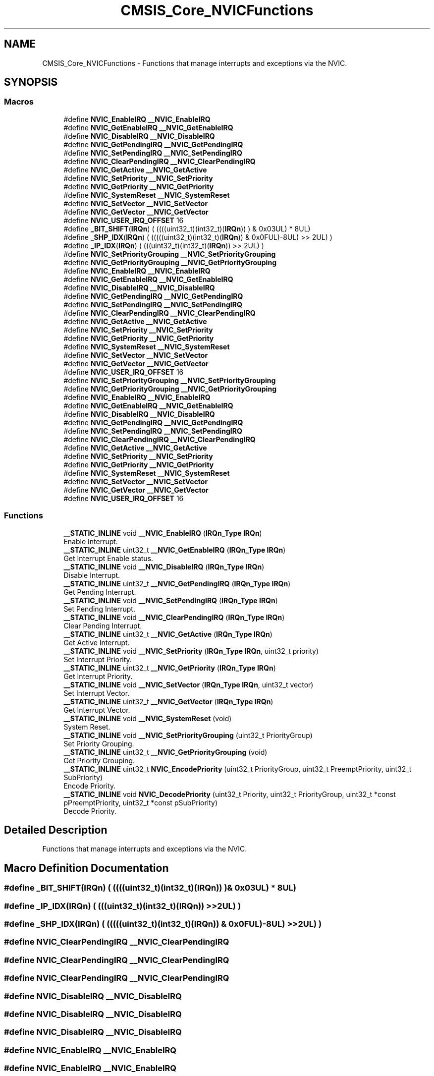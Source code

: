.TH "CMSIS_Core_NVICFunctions" 3 "Mon Sep 13 2021" "TP2_G1" \" -*- nroff -*-
.ad l
.nh
.SH NAME
CMSIS_Core_NVICFunctions \- Functions that manage interrupts and exceptions via the NVIC\&.  

.SH SYNOPSIS
.br
.PP
.SS "Macros"

.in +1c
.ti -1c
.RI "#define \fBNVIC_EnableIRQ\fP   \fB__NVIC_EnableIRQ\fP"
.br
.ti -1c
.RI "#define \fBNVIC_GetEnableIRQ\fP   \fB__NVIC_GetEnableIRQ\fP"
.br
.ti -1c
.RI "#define \fBNVIC_DisableIRQ\fP   \fB__NVIC_DisableIRQ\fP"
.br
.ti -1c
.RI "#define \fBNVIC_GetPendingIRQ\fP   \fB__NVIC_GetPendingIRQ\fP"
.br
.ti -1c
.RI "#define \fBNVIC_SetPendingIRQ\fP   \fB__NVIC_SetPendingIRQ\fP"
.br
.ti -1c
.RI "#define \fBNVIC_ClearPendingIRQ\fP   \fB__NVIC_ClearPendingIRQ\fP"
.br
.ti -1c
.RI "#define \fBNVIC_GetActive\fP   \fB__NVIC_GetActive\fP"
.br
.ti -1c
.RI "#define \fBNVIC_SetPriority\fP   \fB__NVIC_SetPriority\fP"
.br
.ti -1c
.RI "#define \fBNVIC_GetPriority\fP   \fB__NVIC_GetPriority\fP"
.br
.ti -1c
.RI "#define \fBNVIC_SystemReset\fP   \fB__NVIC_SystemReset\fP"
.br
.ti -1c
.RI "#define \fBNVIC_SetVector\fP   \fB__NVIC_SetVector\fP"
.br
.ti -1c
.RI "#define \fBNVIC_GetVector\fP   \fB__NVIC_GetVector\fP"
.br
.ti -1c
.RI "#define \fBNVIC_USER_IRQ_OFFSET\fP   16"
.br
.ti -1c
.RI "#define \fB_BIT_SHIFT\fP(\fBIRQn\fP)   (  ((((uint32_t)(int32_t)(\fBIRQn\fP))         )      &  0x03UL) * 8UL)"
.br
.ti -1c
.RI "#define \fB_SHP_IDX\fP(\fBIRQn\fP)   ( (((((uint32_t)(int32_t)(\fBIRQn\fP)) & 0x0FUL)\-8UL) >>    2UL)      )"
.br
.ti -1c
.RI "#define \fB_IP_IDX\fP(\fBIRQn\fP)   (   (((uint32_t)(int32_t)(\fBIRQn\fP))                >>    2UL)      )"
.br
.ti -1c
.RI "#define \fBNVIC_SetPriorityGrouping\fP   \fB__NVIC_SetPriorityGrouping\fP"
.br
.ti -1c
.RI "#define \fBNVIC_GetPriorityGrouping\fP   \fB__NVIC_GetPriorityGrouping\fP"
.br
.ti -1c
.RI "#define \fBNVIC_EnableIRQ\fP   \fB__NVIC_EnableIRQ\fP"
.br
.ti -1c
.RI "#define \fBNVIC_GetEnableIRQ\fP   \fB__NVIC_GetEnableIRQ\fP"
.br
.ti -1c
.RI "#define \fBNVIC_DisableIRQ\fP   \fB__NVIC_DisableIRQ\fP"
.br
.ti -1c
.RI "#define \fBNVIC_GetPendingIRQ\fP   \fB__NVIC_GetPendingIRQ\fP"
.br
.ti -1c
.RI "#define \fBNVIC_SetPendingIRQ\fP   \fB__NVIC_SetPendingIRQ\fP"
.br
.ti -1c
.RI "#define \fBNVIC_ClearPendingIRQ\fP   \fB__NVIC_ClearPendingIRQ\fP"
.br
.ti -1c
.RI "#define \fBNVIC_GetActive\fP   \fB__NVIC_GetActive\fP"
.br
.ti -1c
.RI "#define \fBNVIC_SetPriority\fP   \fB__NVIC_SetPriority\fP"
.br
.ti -1c
.RI "#define \fBNVIC_GetPriority\fP   \fB__NVIC_GetPriority\fP"
.br
.ti -1c
.RI "#define \fBNVIC_SystemReset\fP   \fB__NVIC_SystemReset\fP"
.br
.ti -1c
.RI "#define \fBNVIC_SetVector\fP   \fB__NVIC_SetVector\fP"
.br
.ti -1c
.RI "#define \fBNVIC_GetVector\fP   \fB__NVIC_GetVector\fP"
.br
.ti -1c
.RI "#define \fBNVIC_USER_IRQ_OFFSET\fP   16"
.br
.ti -1c
.RI "#define \fBNVIC_SetPriorityGrouping\fP   \fB__NVIC_SetPriorityGrouping\fP"
.br
.ti -1c
.RI "#define \fBNVIC_GetPriorityGrouping\fP   \fB__NVIC_GetPriorityGrouping\fP"
.br
.ti -1c
.RI "#define \fBNVIC_EnableIRQ\fP   \fB__NVIC_EnableIRQ\fP"
.br
.ti -1c
.RI "#define \fBNVIC_GetEnableIRQ\fP   \fB__NVIC_GetEnableIRQ\fP"
.br
.ti -1c
.RI "#define \fBNVIC_DisableIRQ\fP   \fB__NVIC_DisableIRQ\fP"
.br
.ti -1c
.RI "#define \fBNVIC_GetPendingIRQ\fP   \fB__NVIC_GetPendingIRQ\fP"
.br
.ti -1c
.RI "#define \fBNVIC_SetPendingIRQ\fP   \fB__NVIC_SetPendingIRQ\fP"
.br
.ti -1c
.RI "#define \fBNVIC_ClearPendingIRQ\fP   \fB__NVIC_ClearPendingIRQ\fP"
.br
.ti -1c
.RI "#define \fBNVIC_GetActive\fP   \fB__NVIC_GetActive\fP"
.br
.ti -1c
.RI "#define \fBNVIC_SetPriority\fP   \fB__NVIC_SetPriority\fP"
.br
.ti -1c
.RI "#define \fBNVIC_GetPriority\fP   \fB__NVIC_GetPriority\fP"
.br
.ti -1c
.RI "#define \fBNVIC_SystemReset\fP   \fB__NVIC_SystemReset\fP"
.br
.ti -1c
.RI "#define \fBNVIC_SetVector\fP   \fB__NVIC_SetVector\fP"
.br
.ti -1c
.RI "#define \fBNVIC_GetVector\fP   \fB__NVIC_GetVector\fP"
.br
.ti -1c
.RI "#define \fBNVIC_USER_IRQ_OFFSET\fP   16"
.br
.in -1c
.SS "Functions"

.in +1c
.ti -1c
.RI "\fB__STATIC_INLINE\fP void \fB__NVIC_EnableIRQ\fP (\fBIRQn_Type\fP \fBIRQn\fP)"
.br
.RI "Enable Interrupt\&. "
.ti -1c
.RI "\fB__STATIC_INLINE\fP uint32_t \fB__NVIC_GetEnableIRQ\fP (\fBIRQn_Type\fP \fBIRQn\fP)"
.br
.RI "Get Interrupt Enable status\&. "
.ti -1c
.RI "\fB__STATIC_INLINE\fP void \fB__NVIC_DisableIRQ\fP (\fBIRQn_Type\fP \fBIRQn\fP)"
.br
.RI "Disable Interrupt\&. "
.ti -1c
.RI "\fB__STATIC_INLINE\fP uint32_t \fB__NVIC_GetPendingIRQ\fP (\fBIRQn_Type\fP \fBIRQn\fP)"
.br
.RI "Get Pending Interrupt\&. "
.ti -1c
.RI "\fB__STATIC_INLINE\fP void \fB__NVIC_SetPendingIRQ\fP (\fBIRQn_Type\fP \fBIRQn\fP)"
.br
.RI "Set Pending Interrupt\&. "
.ti -1c
.RI "\fB__STATIC_INLINE\fP void \fB__NVIC_ClearPendingIRQ\fP (\fBIRQn_Type\fP \fBIRQn\fP)"
.br
.RI "Clear Pending Interrupt\&. "
.ti -1c
.RI "\fB__STATIC_INLINE\fP uint32_t \fB__NVIC_GetActive\fP (\fBIRQn_Type\fP \fBIRQn\fP)"
.br
.RI "Get Active Interrupt\&. "
.ti -1c
.RI "\fB__STATIC_INLINE\fP void \fB__NVIC_SetPriority\fP (\fBIRQn_Type\fP \fBIRQn\fP, uint32_t priority)"
.br
.RI "Set Interrupt Priority\&. "
.ti -1c
.RI "\fB__STATIC_INLINE\fP uint32_t \fB__NVIC_GetPriority\fP (\fBIRQn_Type\fP \fBIRQn\fP)"
.br
.RI "Get Interrupt Priority\&. "
.ti -1c
.RI "\fB__STATIC_INLINE\fP void \fB__NVIC_SetVector\fP (\fBIRQn_Type\fP \fBIRQn\fP, uint32_t vector)"
.br
.RI "Set Interrupt Vector\&. "
.ti -1c
.RI "\fB__STATIC_INLINE\fP uint32_t \fB__NVIC_GetVector\fP (\fBIRQn_Type\fP \fBIRQn\fP)"
.br
.RI "Get Interrupt Vector\&. "
.ti -1c
.RI "\fB__STATIC_INLINE\fP void \fB__NVIC_SystemReset\fP (void)"
.br
.RI "System Reset\&. "
.ti -1c
.RI "\fB__STATIC_INLINE\fP void \fB__NVIC_SetPriorityGrouping\fP (uint32_t PriorityGroup)"
.br
.RI "Set Priority Grouping\&. "
.ti -1c
.RI "\fB__STATIC_INLINE\fP uint32_t \fB__NVIC_GetPriorityGrouping\fP (void)"
.br
.RI "Get Priority Grouping\&. "
.ti -1c
.RI "\fB__STATIC_INLINE\fP uint32_t \fBNVIC_EncodePriority\fP (uint32_t PriorityGroup, uint32_t PreemptPriority, uint32_t SubPriority)"
.br
.RI "Encode Priority\&. "
.ti -1c
.RI "\fB__STATIC_INLINE\fP void \fBNVIC_DecodePriority\fP (uint32_t Priority, uint32_t PriorityGroup, uint32_t *const pPreemptPriority, uint32_t *const pSubPriority)"
.br
.RI "Decode Priority\&. "
.in -1c
.SH "Detailed Description"
.PP 
Functions that manage interrupts and exceptions via the NVIC\&. 


.SH "Macro Definition Documentation"
.PP 
.SS "#define _BIT_SHIFT(\fBIRQn\fP)   (  ((((uint32_t)(int32_t)(\fBIRQn\fP))         )      &  0x03UL) * 8UL)"

.SS "#define _IP_IDX(\fBIRQn\fP)   (   (((uint32_t)(int32_t)(\fBIRQn\fP))                >>    2UL)      )"

.SS "#define _SHP_IDX(\fBIRQn\fP)   ( (((((uint32_t)(int32_t)(\fBIRQn\fP)) & 0x0FUL)\-8UL) >>    2UL)      )"

.SS "#define NVIC_ClearPendingIRQ   \fB__NVIC_ClearPendingIRQ\fP"

.SS "#define NVIC_ClearPendingIRQ   \fB__NVIC_ClearPendingIRQ\fP"

.SS "#define NVIC_ClearPendingIRQ   \fB__NVIC_ClearPendingIRQ\fP"

.SS "#define NVIC_DisableIRQ   \fB__NVIC_DisableIRQ\fP"

.SS "#define NVIC_DisableIRQ   \fB__NVIC_DisableIRQ\fP"

.SS "#define NVIC_DisableIRQ   \fB__NVIC_DisableIRQ\fP"

.SS "#define NVIC_EnableIRQ   \fB__NVIC_EnableIRQ\fP"

.SS "#define NVIC_EnableIRQ   \fB__NVIC_EnableIRQ\fP"

.SS "#define NVIC_EnableIRQ   \fB__NVIC_EnableIRQ\fP"

.SS "#define NVIC_GetActive   \fB__NVIC_GetActive\fP"

.SS "#define NVIC_GetActive   \fB__NVIC_GetActive\fP"

.SS "#define NVIC_GetActive   \fB__NVIC_GetActive\fP"

.SS "#define NVIC_GetEnableIRQ   \fB__NVIC_GetEnableIRQ\fP"

.SS "#define NVIC_GetEnableIRQ   \fB__NVIC_GetEnableIRQ\fP"

.SS "#define NVIC_GetEnableIRQ   \fB__NVIC_GetEnableIRQ\fP"

.SS "#define NVIC_GetPendingIRQ   \fB__NVIC_GetPendingIRQ\fP"

.SS "#define NVIC_GetPendingIRQ   \fB__NVIC_GetPendingIRQ\fP"

.SS "#define NVIC_GetPendingIRQ   \fB__NVIC_GetPendingIRQ\fP"

.SS "#define NVIC_GetPriority   \fB__NVIC_GetPriority\fP"

.SS "#define NVIC_GetPriority   \fB__NVIC_GetPriority\fP"

.SS "#define NVIC_GetPriority   \fB__NVIC_GetPriority\fP"

.SS "#define NVIC_GetPriorityGrouping   \fB__NVIC_GetPriorityGrouping\fP"

.SS "#define NVIC_GetPriorityGrouping   \fB__NVIC_GetPriorityGrouping\fP"

.SS "#define NVIC_GetVector   \fB__NVIC_GetVector\fP"

.SS "#define NVIC_GetVector   \fB__NVIC_GetVector\fP"

.SS "#define NVIC_GetVector   \fB__NVIC_GetVector\fP"

.SS "#define NVIC_SetPendingIRQ   \fB__NVIC_SetPendingIRQ\fP"

.SS "#define NVIC_SetPendingIRQ   \fB__NVIC_SetPendingIRQ\fP"

.SS "#define NVIC_SetPendingIRQ   \fB__NVIC_SetPendingIRQ\fP"

.SS "#define NVIC_SetPriority   \fB__NVIC_SetPriority\fP"

.SS "#define NVIC_SetPriority   \fB__NVIC_SetPriority\fP"

.SS "#define NVIC_SetPriority   \fB__NVIC_SetPriority\fP"

.SS "#define NVIC_SetPriorityGrouping   \fB__NVIC_SetPriorityGrouping\fP"

.SS "#define NVIC_SetPriorityGrouping   \fB__NVIC_SetPriorityGrouping\fP"

.SS "#define NVIC_SetVector   \fB__NVIC_SetVector\fP"

.SS "#define NVIC_SetVector   \fB__NVIC_SetVector\fP"

.SS "#define NVIC_SetVector   \fB__NVIC_SetVector\fP"

.SS "#define NVIC_SystemReset   \fB__NVIC_SystemReset\fP"

.SS "#define NVIC_SystemReset   \fB__NVIC_SystemReset\fP"

.SS "#define NVIC_SystemReset   \fB__NVIC_SystemReset\fP"

.SS "#define NVIC_USER_IRQ_OFFSET   16"

.SS "#define NVIC_USER_IRQ_OFFSET   16"

.SS "#define NVIC_USER_IRQ_OFFSET   16"

.SH "Function Documentation"
.PP 
.SS "\fB__STATIC_INLINE\fP void __NVIC_ClearPendingIRQ (\fBIRQn_Type\fP IRQn)"

.PP
Clear Pending Interrupt\&. Clears the pending bit of a device specific interrupt in the NVIC pending register\&. 
.PP
\fBParameters:\fP
.RS 4
\fIIRQn\fP Device specific interrupt number\&. 
.RE
.PP
\fBNote:\fP
.RS 4
IRQn must not be negative\&. 
.RE
.PP

.SS "\fB__STATIC_INLINE\fP void __NVIC_DisableIRQ (\fBIRQn_Type\fP IRQn)"

.PP
Disable Interrupt\&. Disables a device specific interrupt in the NVIC interrupt controller\&. 
.PP
\fBParameters:\fP
.RS 4
\fIIRQn\fP Device specific interrupt number\&. 
.RE
.PP
\fBNote:\fP
.RS 4
IRQn must not be negative\&. 
.RE
.PP

.SS "\fB__STATIC_INLINE\fP void __NVIC_EnableIRQ (\fBIRQn_Type\fP IRQn)"

.PP
Enable Interrupt\&. Enables a device specific interrupt in the NVIC interrupt controller\&. 
.PP
\fBParameters:\fP
.RS 4
\fIIRQn\fP Device specific interrupt number\&. 
.RE
.PP
\fBNote:\fP
.RS 4
IRQn must not be negative\&. 
.RE
.PP

.SS "\fB__STATIC_INLINE\fP uint32_t __NVIC_GetActive (\fBIRQn_Type\fP IRQn)"

.PP
Get Active Interrupt\&. Reads the active register in the NVIC and returns the active bit for the device specific interrupt\&. 
.PP
\fBParameters:\fP
.RS 4
\fIIRQn\fP Device specific interrupt number\&. 
.RE
.PP
\fBReturns:\fP
.RS 4
0 Interrupt status is not active\&. 
.PP
1 Interrupt status is active\&. 
.RE
.PP
\fBNote:\fP
.RS 4
IRQn must not be negative\&. 
.RE
.PP

.SS "\fB__STATIC_INLINE\fP uint32_t __NVIC_GetEnableIRQ (\fBIRQn_Type\fP IRQn)"

.PP
Get Interrupt Enable status\&. Returns a device specific interrupt enable status from the NVIC interrupt controller\&. 
.PP
\fBParameters:\fP
.RS 4
\fIIRQn\fP Device specific interrupt number\&. 
.RE
.PP
\fBReturns:\fP
.RS 4
0 Interrupt is not enabled\&. 
.PP
1 Interrupt is enabled\&. 
.RE
.PP
\fBNote:\fP
.RS 4
IRQn must not be negative\&. 
.RE
.PP

.SS "\fB__STATIC_INLINE\fP uint32_t __NVIC_GetPendingIRQ (\fBIRQn_Type\fP IRQn)"

.PP
Get Pending Interrupt\&. Reads the NVIC pending register and returns the pending bit for the specified device specific interrupt\&. 
.PP
\fBParameters:\fP
.RS 4
\fIIRQn\fP Device specific interrupt number\&. 
.RE
.PP
\fBReturns:\fP
.RS 4
0 Interrupt status is not pending\&. 
.PP
1 Interrupt status is pending\&. 
.RE
.PP
\fBNote:\fP
.RS 4
IRQn must not be negative\&. 
.RE
.PP

.SS "\fB__STATIC_INLINE\fP uint32_t __NVIC_GetPriority (\fBIRQn_Type\fP IRQn)"

.PP
Get Interrupt Priority\&. Reads the priority of a device specific interrupt or a processor exception\&. The interrupt number can be positive to specify a device specific interrupt, or negative to specify a processor exception\&. 
.PP
\fBParameters:\fP
.RS 4
\fIIRQn\fP Interrupt number\&. 
.RE
.PP
\fBReturns:\fP
.RS 4
Interrupt Priority\&. Value is aligned automatically to the implemented priority bits of the microcontroller\&. 
.RE
.PP

.SS "\fB__STATIC_INLINE\fP uint32_t __NVIC_GetPriorityGrouping (void)"

.PP
Get Priority Grouping\&. Reads the priority grouping field from the NVIC Interrupt Controller\&. 
.PP
\fBReturns:\fP
.RS 4
Priority grouping field (SCB->AIRCR [10:8] PRIGROUP field)\&. 
.RE
.PP

.SS "\fB__STATIC_INLINE\fP uint32_t __NVIC_GetVector (\fBIRQn_Type\fP IRQn)"

.PP
Get Interrupt Vector\&. Reads an interrupt vector from interrupt vector table\&. The interrupt number can be positive to specify a device specific interrupt, or negative to specify a processor exception\&. 
.PP
\fBParameters:\fP
.RS 4
\fIIRQn\fP Interrupt number\&. 
.RE
.PP
\fBReturns:\fP
.RS 4
Address of interrupt handler function 
.RE
.PP

.SS "\fB__STATIC_INLINE\fP void __NVIC_SetPendingIRQ (\fBIRQn_Type\fP IRQn)"

.PP
Set Pending Interrupt\&. Sets the pending bit of a device specific interrupt in the NVIC pending register\&. 
.PP
\fBParameters:\fP
.RS 4
\fIIRQn\fP Device specific interrupt number\&. 
.RE
.PP
\fBNote:\fP
.RS 4
IRQn must not be negative\&. 
.RE
.PP

.SS "\fB__STATIC_INLINE\fP void __NVIC_SetPriority (\fBIRQn_Type\fP IRQn, uint32_t priority)"

.PP
Set Interrupt Priority\&. Sets the priority of a device specific interrupt or a processor exception\&. The interrupt number can be positive to specify a device specific interrupt, or negative to specify a processor exception\&. 
.PP
\fBParameters:\fP
.RS 4
\fIIRQn\fP Interrupt number\&. 
.br
\fIpriority\fP Priority to set\&. 
.RE
.PP
\fBNote:\fP
.RS 4
The priority cannot be set for every processor exception\&. 
.RE
.PP

.SS "\fB__STATIC_INLINE\fP void __NVIC_SetPriorityGrouping (uint32_t PriorityGroup)"

.PP
Set Priority Grouping\&. Sets the priority grouping field using the required unlock sequence\&. The parameter PriorityGroup is assigned to the field SCB->AIRCR [10:8] PRIGROUP field\&. Only values from 0\&.\&.7 are used\&. In case of a conflict between priority grouping and available priority bits (__NVIC_PRIO_BITS), the smallest possible priority group is set\&. 
.PP
\fBParameters:\fP
.RS 4
\fIPriorityGroup\fP Priority grouping field\&. 
.RE
.PP

.SS "\fB__STATIC_INLINE\fP void __NVIC_SetVector (\fBIRQn_Type\fP IRQn, uint32_t vector)"

.PP
Set Interrupt Vector\&. Sets an interrupt vector in SRAM based interrupt vector table\&. The interrupt number can be positive to specify a device specific interrupt, or negative to specify a processor exception\&. VTOR must been relocated to SRAM before\&. If VTOR is not present address 0 must be mapped to SRAM\&. 
.PP
\fBParameters:\fP
.RS 4
\fIIRQn\fP Interrupt number 
.br
\fIvector\fP Address of interrupt handler function
.RE
.PP
Sets an interrupt vector in SRAM based interrupt vector table\&. The interrupt number can be positive to specify a device specific interrupt, or negative to specify a processor exception\&. VTOR must been relocated to SRAM before\&. 
.PP
\fBParameters:\fP
.RS 4
\fIIRQn\fP Interrupt number 
.br
\fIvector\fP Address of interrupt handler function 
.RE
.PP

.SS "\fB__STATIC_INLINE\fP void __NVIC_SystemReset (void)"

.PP
System Reset\&. Initiates a system reset request to reset the MCU\&. 
.SS "\fB__STATIC_INLINE\fP void NVIC_DecodePriority (uint32_t Priority, uint32_t PriorityGroup, uint32_t *const pPreemptPriority, uint32_t *const pSubPriority)"

.PP
Decode Priority\&. Decodes an interrupt priority value with a given priority group to preemptive priority value and subpriority value\&. In case of a conflict between priority grouping and available priority bits (__NVIC_PRIO_BITS) the smallest possible priority group is set\&. 
.PP
\fBParameters:\fP
.RS 4
\fIPriority\fP Priority value, which can be retrieved with the function \fBNVIC_GetPriority()\fP\&. 
.br
\fIPriorityGroup\fP Used priority group\&. 
.br
\fIpPreemptPriority\fP Preemptive priority value (starting from 0)\&. 
.br
\fIpSubPriority\fP Subpriority value (starting from 0)\&. 
.RE
.PP

.SS "\fB__STATIC_INLINE\fP uint32_t NVIC_EncodePriority (uint32_t PriorityGroup, uint32_t PreemptPriority, uint32_t SubPriority)"

.PP
Encode Priority\&. Encodes the priority for an interrupt with the given priority group, preemptive priority value, and subpriority value\&. In case of a conflict between priority grouping and available priority bits (__NVIC_PRIO_BITS), the smallest possible priority group is set\&. 
.PP
\fBParameters:\fP
.RS 4
\fIPriorityGroup\fP Used priority group\&. 
.br
\fIPreemptPriority\fP Preemptive priority value (starting from 0)\&. 
.br
\fISubPriority\fP Subpriority value (starting from 0)\&. 
.RE
.PP
\fBReturns:\fP
.RS 4
Encoded priority\&. Value can be used in the function \fBNVIC_SetPriority()\fP\&. 
.RE
.PP

.SH "Author"
.PP 
Generated automatically by Doxygen for TP2_G1 from the source code\&.
